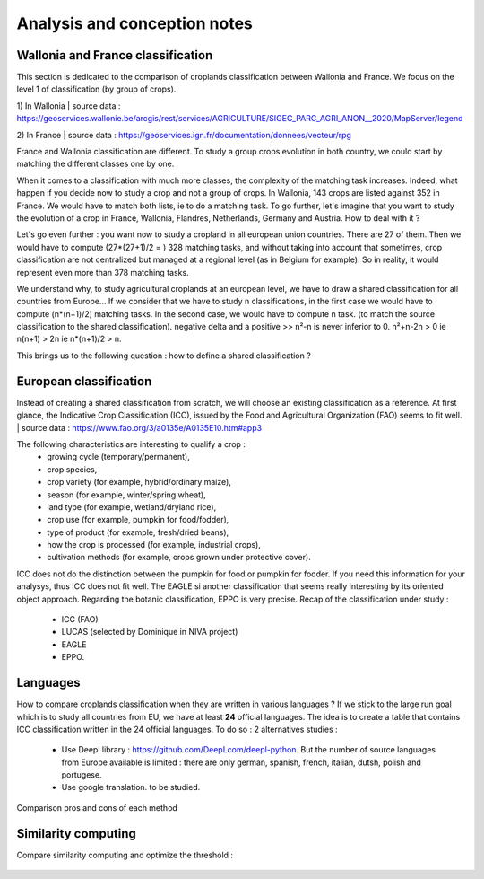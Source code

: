 Analysis and conception notes
==============================

Wallonia and France classification
-----------------------------------
This section is dedicated to the comparison of croplands classification between Wallonia and France. We focus on the level 1 of classification (by group of crops). 

1) In Wallonia  
| source data : https://geoservices.wallonie.be/arcgis/rest/services/AGRICULTURE/SIGEC_PARC_AGRI_ANON__2020/MapServer/legend  

2) In France  
| source data : https://geoservices.ign.fr/documentation/donnees/vecteur/rpg  


.. csv-table:: Wallonia and France side by side
   :file: ../../data/comparison_WL_FR.csv
   :header-rows: 1
   :class: longtable
   :widths: 1,10,1,1,10


France and Wallonia classification are different. To study a group crops evolution in both country, we could start by matching the different classes one by one. 


When it comes to a classification with much more classes, the complexity of the matching task increases. Indeed, 
what happen if you decide now to study a crop and not a group of crops. In Wallonia, 143 crops are listed against 352 in France. We would have to match both lists, ie to do a matching task. 
To go further, let's imagine that you want to study the evolution of a crop in France, Wallonia, Flandres, Netherlands, Germany and Austria. How to deal with it ? 

Let's go even further : you want now to study a cropland in all european union countries. There are 27 of them. Then we would have to compute (27*(27+1)/2 = ) 328 matching tasks, 
and without taking into account that sometimes, crop classification are not centralized but managed at a regional level (as in Belgium for example). 
So in reality, it would represent even more than 378 matching tasks. 

We understand why, to study agricultural croplands at an european level, we have to draw a shared classification for all countries from Europe... If we consider that we have to study n classifications, 
in the first case we would have to compute (n*(n+1)/2) matching tasks. In the second case, we would have to compute n task. (to match the source classification to the shared classification).
negative delta and a positive >> n²-n is never inferior to 0. n²+n-2n > 0 ie n(n+1) > 2n ie n*(n+1)/2 > n.

This brings us to the following question : how to define a shared classification ? 

European classification
-----------------------

Instead of creating a shared classification from scratch, we will choose an existing classification as a reference. 
At first glance, the Indicative Crop Classification (ICC), issued by the Food and Agricultural Organization (FAO) seems to fit well. 
| source data : https://www.fao.org/3/a0135e/A0135E10.htm#app3 

The following characteristics are interesting to qualify a crop : 
    - growing cycle (temporary/permanent), 
    - crop species, 
    - crop variety (for example, hybrid/ordinary maize), 
    - season (for example, winter/spring wheat), 
    - land type (for example, wetland/dryland rice), 
    - crop use (for example, pumpkin for food/fodder), 
    - type of product (for example, fresh/dried beans), 
    - how the crop is processed (for example, industrial crops), 
    - cultivation methods (for example, crops grown under protective cover).


ICC does not do the distinction between the pumpkin for food or pumpkin for fodder. If you need this information for your analysys, thus ICC does not fit well. 
The EAGLE si another classification that seems really interesting by its oriented object approach. 
Regarding the botanic classification, EPPO is very precise. 
Recap of the classification under study : 
   - ICC (FAO)
   - LUCAS (selected by Dominique in NIVA project)
   - EAGLE
   - EPPO.


Languages
----------
How to compare croplands classification when they are written in various languages ? If we stick to the large run goal which is to study all countries from EU, we have 
at least **24** official languages. 
The idea is to create a table that contains ICC classification written in the 24 official languages.
To do so : 2 alternatives studies :
   - Use Deepl library : https://github.com/DeepLcom/deepl-python. But the number of source languages from Europe available is limited : there are only german, spanish, french, italian, dutsh, polish and portugese.
   - Use google translation. to be studied.

Comparison pros and cons of each method

Similarity computing
--------------------
Compare similarity computing and optimize the threshold : 

   .. image:: ../images/FR_basic.png
      :width: 800

   .. image:: ../images/FR_split+ratio.png
      :width: 800

   .. image:: ../images/FR_token_set_ratio.png
      :width: 800